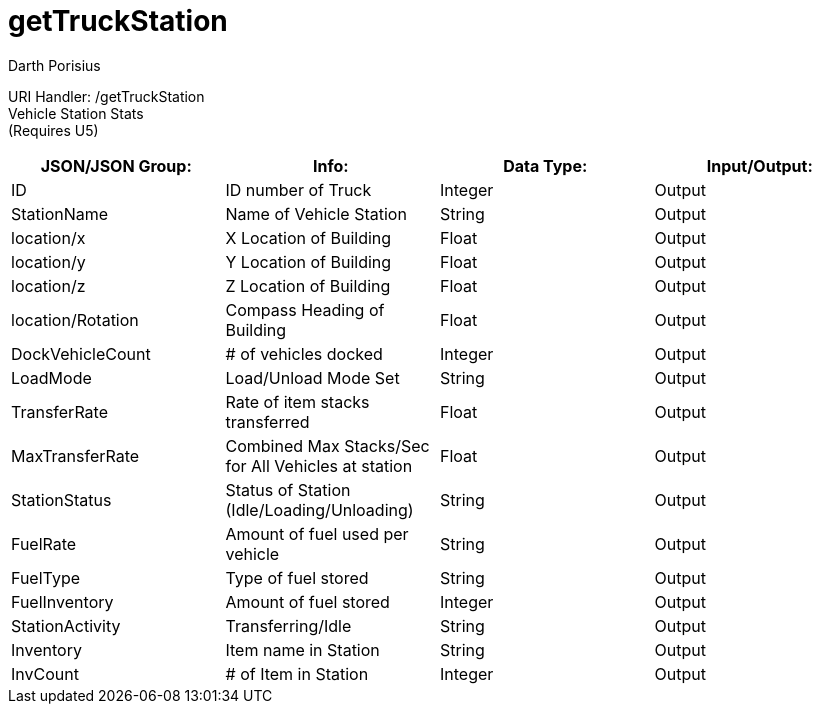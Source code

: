 = getTruckStation
Darth Porisius
:url-repo: https://www.github.com/porisius/FicsitRemoteMonitoring

URI Handler: /getTruckStation +
Vehicle Station Stats +
(Requires U5)

[cols="1,1,1,1"]
|===
|JSON/JSON Group: |Info: |Data Type: |Input/Output:

|ID
|ID number of Truck
|Integer
|Output

|StationName
|Name of Vehicle Station
|String
|Output

|location/x
|X Location of Building
|Float
|Output

|location/y
|Y Location of Building
|Float
|Output

|location/z
|Z Location of Building
|Float
|Output

|location/Rotation
|Compass Heading of Building
|Float
|Output

|DockVehicleCount
|# of vehicles docked
|Integer
|Output

|LoadMode
|Load/Unload Mode Set
|String
|Output

|TransferRate
|Rate of item stacks transferred
|Float
|Output

|MaxTransferRate
|Combined Max Stacks/Sec for All Vehicles at station
|Float
|Output

|StationStatus
|Status of Station (Idle/Loading/Unloading)
|String
|Output

|FuelRate
|Amount of fuel used per vehicle
|String
|Output

|FuelType
|Type of fuel stored
|String
|Output

|FuelInventory
|Amount of fuel stored
|Integer
|Output

|StationActivity
|Transferring/Idle
|String
|Output

|Inventory
|Item name in Station
|String
|Output

|InvCount
|# of Item in Station
|Integer
|Output